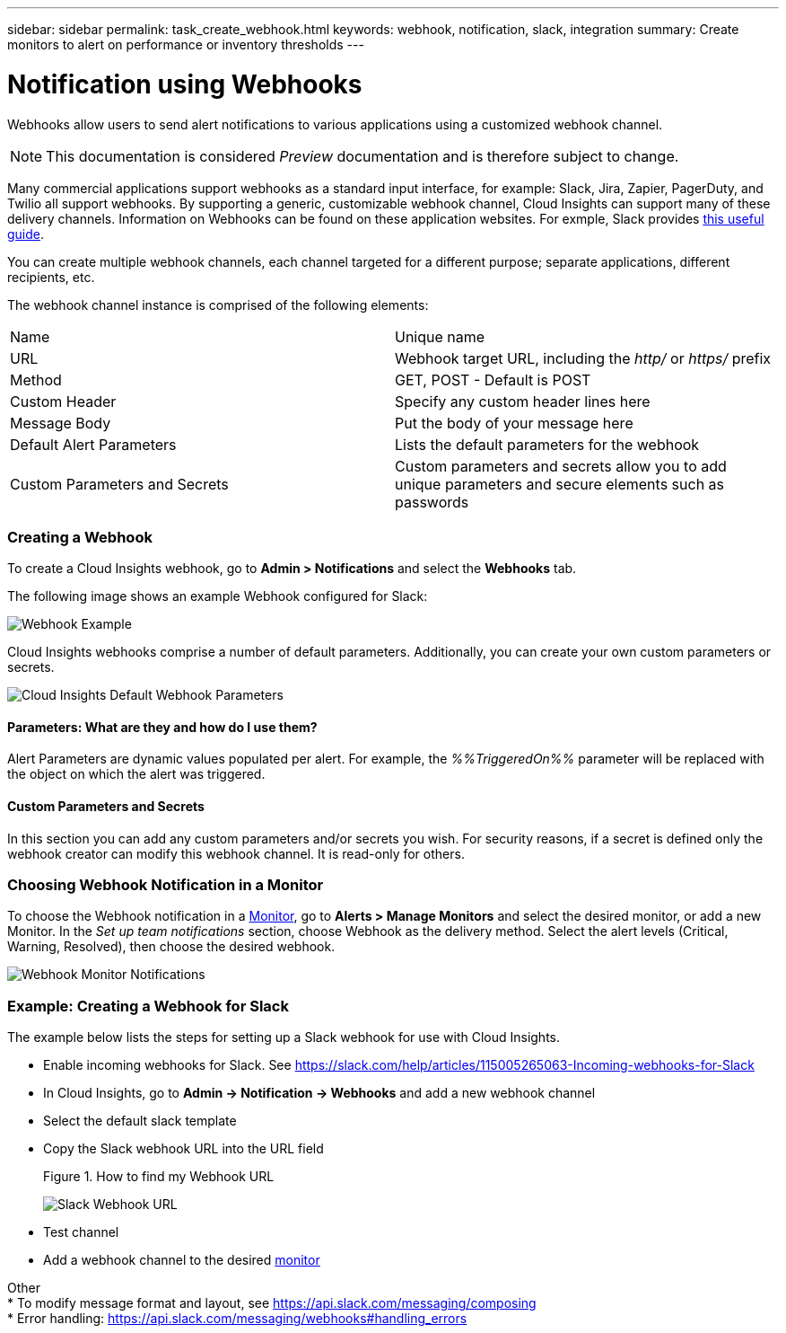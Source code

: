 ---
sidebar: sidebar
permalink: task_create_webhook.html
keywords: webhook, notification, slack, integration
summary: Create monitors to alert on performance or inventory thresholds
---

= Notification using Webhooks

:toc: macro
:hardbreaks:
:toclevels: 1
:nofooter:
:icons: font
:linkattrs:
:imagesdir: ./media/

[.lead]
Webhooks allow users to send alert notifications to various applications using a customized webhook channel.

NOTE: This documentation is considered _Preview_ documentation and is therefore subject to change.

Many commercial applications support webhooks as a standard input interface, for example: Slack, Jira, Zapier, PagerDuty, and Twilio all support webhooks. By supporting a generic, customizable webhook channel, Cloud Insights can support many of these delivery channels. Information on Webhooks can be found on these application websites. For exmple, Slack provides link:https://api.slack.com/messaging/webhooks[this useful guide].

You can create multiple webhook channels, each channel targeted for a different purpose; separate applications, different recipients, etc. 

The webhook channel instance is comprised of the following elements:

|===
|Name|Unique name
|URL|Webhook target URL, including the _http/_ or _https/_ prefix
|Method	|GET, POST - Default is POST
|Custom Header|Specify any custom header lines here
|Message Body|Put the body of your message here
|Default Alert Parameters|Lists the default parameters for the webhook
|Custom Parameters and Secrets|Custom parameters and secrets allow you to add unique parameters and secure elements such as passwords
|===

=== Creating a Webhook

To create a Cloud Insights webhook, go to *Admin > Notifications* and select the *Webhooks* tab.

The following image shows an example Webhook configured for Slack:

image:Webhook_Example_Slack.png[Webhook Example]

Cloud Insights webhooks comprise a number of default parameters. Additionally, you can create your own custom parameters or secrets. 

image:Webhook_Default_Parameters.png[Cloud Insights Default Webhook Parameters]

==== Parameters: What are they and how do I use them?

Alert Parameters are dynamic values populated per alert. For example, the _%%TriggeredOn%%_ parameter will be replaced with the object on which the alert was triggered.

==== Custom Parameters and Secrets

In this section you can add any custom parameters and/or secrets you wish. For security reasons, if a secret is defined only the webhook creator can modify this webhook channel. It is read-only for others.

=== Choosing Webhook Notification in a Monitor

To choose the Webhook notification in a link:/task_create_monitor.html#creating-a-monitor[Monitor], go to *Alerts > Manage Monitors* and select the desired monitor, or add a new Monitor. In the _Set up team notifications_ section, choose Webhook as the delivery method. Select the alert levels (Critical, Warning, Resolved), then choose the desired webhook.

image:Webhook_Monitor_Notification.png[Webhook Monitor Notifications]

//To be published after Feb 5:
//Select the alert levels (Critical, Warning, Resolved), then choose the desired webhook(s). You can choose multiple webhooks for each alert, and you can choose the same webhook for different alerts.

//image:Webhook_Monitor_Notifications.png[Webhook Monitor Notifications]


=== Example: Creating a Webhook for Slack

The example below lists the steps for setting up a Slack webhook for use with Cloud Insights. 

* Enable incoming webhooks for Slack. See https://slack.com/help/articles/115005265063-Incoming-webhooks-for-Slack 

* In Cloud Insights, go to *Admin -> Notification -> Webhooks* and add a new webhook channel

* Select the default slack template

* Copy the Slack webhook URL into the URL field
+
Figure 1. How to find my Webhook URL
+
image:Webhook_Slack_Config.jpg[Slack Webhook URL]
 
* Test channel

* Add a webhook channel to the desired link:task_create_monitor.html[monitor]

Other
* To modify message format and layout, see https://api.slack.com/messaging/composing 
* Error handling: https://api.slack.com/messaging/webhooks#handling_errors 



